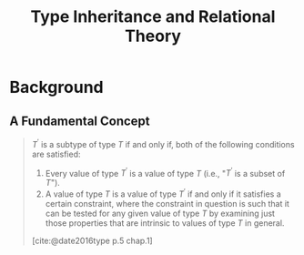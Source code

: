 :PROPERTIES:
:ID:       300a1ee8-926b-44fb-9d23-cbdc4ee6e23b
:END:
#+title: Type Inheritance and Relational Theory
#+filetags: :databases: :sql:

* Background

** A Fundamental Concept

#+begin_quote
$T^\prime$ is a subtype of type $T$ if and only if, both of the following conditions are satisfied:

1. Every value of type $T^\prime$ is a value of type $T$ (i.e., "$T^\prime$ is a subset of $T$").
2. A value of type $T$ is a value of type $T^\prime$ if and only if it satisfies a certain
   constraint, where the constraint in question is such that it can be tested
   for any given value of type $T$ by examining just those properties that are
   intrinsic to values of type $T$ in general.

[cite:@date2016type p.5 chap.1]
#+end_quote

